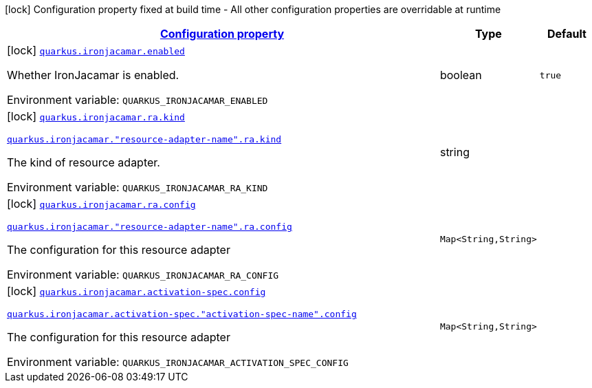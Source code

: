
:summaryTableId: quarkus-ironjacamar
[.configuration-legend]
icon:lock[title=Fixed at build time] Configuration property fixed at build time - All other configuration properties are overridable at runtime
[.configuration-reference.searchable, cols="80,.^10,.^10"]
|===

h|[[quarkus-ironjacamar_configuration]]link:#quarkus-ironjacamar_configuration[Configuration property]

h|Type
h|Default

a|icon:lock[title=Fixed at build time] [[quarkus-ironjacamar_quarkus.ironjacamar.enabled]]`link:#quarkus-ironjacamar_quarkus.ironjacamar.enabled[quarkus.ironjacamar.enabled]`


[.description]
--
Whether IronJacamar is enabled.

ifdef::add-copy-button-to-env-var[]
Environment variable: env_var_with_copy_button:+++QUARKUS_IRONJACAMAR_ENABLED+++[]
endif::add-copy-button-to-env-var[]
ifndef::add-copy-button-to-env-var[]
Environment variable: `+++QUARKUS_IRONJACAMAR_ENABLED+++`
endif::add-copy-button-to-env-var[]
--|boolean 
|`true`


a|icon:lock[title=Fixed at build time] [[quarkus-ironjacamar_quarkus.ironjacamar.ra.kind]]`link:#quarkus-ironjacamar_quarkus.ironjacamar.ra.kind[quarkus.ironjacamar.ra.kind]`

`link:#quarkus-ironjacamar_quarkus.ironjacamar.ra.kind[quarkus.ironjacamar."resource-adapter-name".ra.kind]`


[.description]
--
The kind of resource adapter.

ifdef::add-copy-button-to-env-var[]
Environment variable: env_var_with_copy_button:+++QUARKUS_IRONJACAMAR_RA_KIND+++[]
endif::add-copy-button-to-env-var[]
ifndef::add-copy-button-to-env-var[]
Environment variable: `+++QUARKUS_IRONJACAMAR_RA_KIND+++`
endif::add-copy-button-to-env-var[]
--|string 
|


a|icon:lock[title=Fixed at build time] [[quarkus-ironjacamar_quarkus.ironjacamar.ra.config-config]]`link:#quarkus-ironjacamar_quarkus.ironjacamar.ra.config-config[quarkus.ironjacamar.ra.config]`

`link:#quarkus-ironjacamar_quarkus.ironjacamar.ra.config-config[quarkus.ironjacamar."resource-adapter-name".ra.config]`


[.description]
--
The configuration for this resource adapter

ifdef::add-copy-button-to-env-var[]
Environment variable: env_var_with_copy_button:+++QUARKUS_IRONJACAMAR_RA_CONFIG+++[]
endif::add-copy-button-to-env-var[]
ifndef::add-copy-button-to-env-var[]
Environment variable: `+++QUARKUS_IRONJACAMAR_RA_CONFIG+++`
endif::add-copy-button-to-env-var[]
--|`Map<String,String>` 
|


a|icon:lock[title=Fixed at build time] [[quarkus-ironjacamar_quarkus.ironjacamar.activation-spec.config-config]]`link:#quarkus-ironjacamar_quarkus.ironjacamar.activation-spec.config-config[quarkus.ironjacamar.activation-spec.config]`

`link:#quarkus-ironjacamar_quarkus.ironjacamar.activation-spec.config-config[quarkus.ironjacamar.activation-spec."activation-spec-name".config]`


[.description]
--
The configuration for this resource adapter

ifdef::add-copy-button-to-env-var[]
Environment variable: env_var_with_copy_button:+++QUARKUS_IRONJACAMAR_ACTIVATION_SPEC_CONFIG+++[]
endif::add-copy-button-to-env-var[]
ifndef::add-copy-button-to-env-var[]
Environment variable: `+++QUARKUS_IRONJACAMAR_ACTIVATION_SPEC_CONFIG+++`
endif::add-copy-button-to-env-var[]
--|`Map<String,String>` 
|

|===